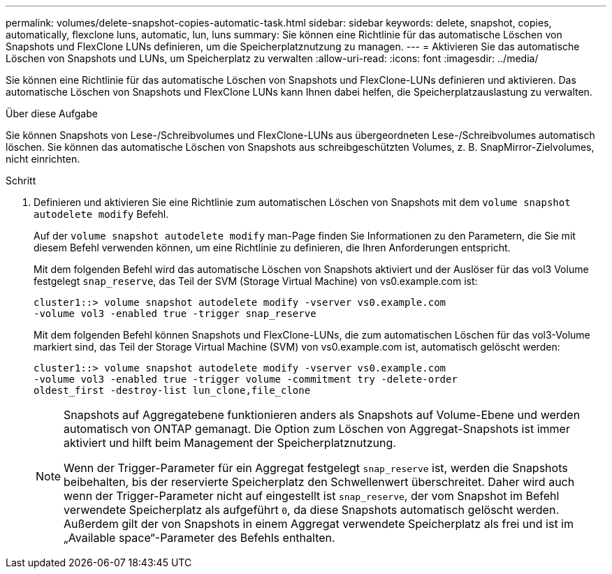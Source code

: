 ---
permalink: volumes/delete-snapshot-copies-automatic-task.html 
sidebar: sidebar 
keywords: delete, snapshot, copies, automatically, flexclone luns, automatic, lun, luns 
summary: Sie können eine Richtlinie für das automatische Löschen von Snapshots und FlexClone LUNs definieren, um die Speicherplatznutzung zu managen. 
---
= Aktivieren Sie das automatische Löschen von Snapshots und LUNs, um Speicherplatz zu verwalten
:allow-uri-read: 
:icons: font
:imagesdir: ../media/


[role="lead"]
Sie können eine Richtlinie für das automatische Löschen von Snapshots und FlexClone-LUNs definieren und aktivieren. Das automatische Löschen von Snapshots und FlexClone LUNs kann Ihnen dabei helfen, die Speicherplatzauslastung zu verwalten.

.Über diese Aufgabe
Sie können Snapshots von Lese-/Schreibvolumes und FlexClone-LUNs aus übergeordneten Lese-/Schreibvolumes automatisch löschen. Sie können das automatische Löschen von Snapshots aus schreibgeschützten Volumes, z. B. SnapMirror-Zielvolumes, nicht einrichten.

.Schritt
. Definieren und aktivieren Sie eine Richtlinie zum automatischen Löschen von Snapshots mit dem `volume snapshot autodelete modify` Befehl.
+
Auf der `volume snapshot autodelete modify` man-Page finden Sie Informationen zu den Parametern, die Sie mit diesem Befehl verwenden können, um eine Richtlinie zu definieren, die Ihren Anforderungen entspricht.

+
Mit dem folgenden Befehl wird das automatische Löschen von Snapshots aktiviert und der Auslöser für das vol3 Volume festgelegt `snap_reserve`, das Teil der SVM (Storage Virtual Machine) von vs0.example.com ist:

+
[listing]
----
cluster1::> volume snapshot autodelete modify -vserver vs0.example.com
-volume vol3 -enabled true -trigger snap_reserve
----
+
Mit dem folgenden Befehl können Snapshots und FlexClone-LUNs, die zum automatischen Löschen für das vol3-Volume markiert sind, das Teil der Storage Virtual Machine (SVM) von vs0.example.com ist, automatisch gelöscht werden:

+
[listing]
----
cluster1::> volume snapshot autodelete modify -vserver vs0.example.com
-volume vol3 -enabled true -trigger volume -commitment try -delete-order
oldest_first -destroy-list lun_clone,file_clone
----
+
[NOTE]
====
Snapshots auf Aggregatebene funktionieren anders als Snapshots auf Volume-Ebene und werden automatisch von ONTAP gemanagt. Die Option zum Löschen von Aggregat-Snapshots ist immer aktiviert und hilft beim Management der Speicherplatznutzung.

Wenn der Trigger-Parameter für ein Aggregat festgelegt `snap_reserve` ist, werden die Snapshots beibehalten, bis der reservierte Speicherplatz den Schwellenwert überschreitet. Daher wird auch wenn der Trigger-Parameter nicht auf eingestellt ist `snap_reserve`, der vom Snapshot im Befehl verwendete Speicherplatz als aufgeführt `0`, da diese Snapshots automatisch gelöscht werden. Außerdem gilt der von Snapshots in einem Aggregat verwendete Speicherplatz als frei und ist im „Available space“-Parameter des Befehls enthalten.

====

